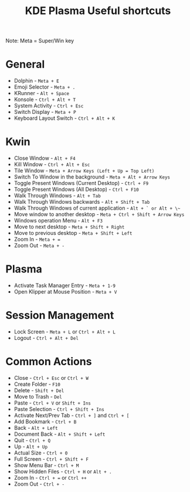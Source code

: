 #+TITLE: KDE Plasma Useful shortcuts
Note: Meta = Super/Win key
* General
  - Dolphin   - ~Meta + E~
  - Emoji Selector - ~Meta + .~
  - KRunner - ~Alt + Space~
  - Konsole - ~Ctrl + Alt + T~
  - System Activity - ~Ctrl + Esc~
  - Switch Display - ~Meta + P~
  - Keyboard Layout Switch - ~Ctrl + Alt + K~
* Kwin
  - Close Window - ~Alt + F4~
  - Kill Window - ~Ctrl + Alt + Esc~
  - Tile Window - ~Meta + Arrow Keys (Left + Up = Top Left)~
  - Switch To Window in the background  - ~Meta + Alt + Arrow Keys~
  - Toggle Present Windows (Current Desktop) - ~Ctrl + F9~
  - Toggle Present Windows (All Desktop) - ~Ctrl + F10~
  - Walk Through Windows - ~Alt + Tab~
  - Walk Through Windows backwards - ~Alt + Shift + Tab~
  - Walk Through Windows of current application - ~Alt + ` or Alt + \~~
  - Move window to another desktop - ~Meta + Ctrl + Shift + Arrow Keys~
  - Windows operation Menu - ~Alt + F3~
  - Move to next desktop - ~Meta + Shift + Right~
  - Move to previous desktop - ~Meta + Shift + Left~
  - Zoom In - ~Meta + =~
  - Zoom Out - ~Meta + -~
* Plasma
  - Activate Task Manager Entry - ~Meta + 1-9~
  - Open Klipper at Mouse Position - ~Meta + V~
* Session Management
  - Lock Screen - ~Meta + L~ or ~Ctrl + Alt + L~
  - Logout      - ~Ctrl + Alt + Del~
* Common Actions
  - Close - ~Ctrl + Esc~ or ~Ctrl + W~
  - Create Folder - ~F10~
  - Delete - ~Shift + Del~
  - Move to Trash - ~Del~
  - Paste - ~Ctrl + V~ or ~Shift + Ins~
  - Paste Selection - ~Ctrl + Shift + Ins~
  - Activate Next/Prev Tab - ~Ctrl + ]~ and ~Ctrl + [~
  - Add Bookmark - ~Ctrl + B~
  - Back - ~Alt + Left~
  - Document Back - ~Alt + Shift + Left~
  - Quit - ~Ctrl + Q~
  - Up - ~Alt + Up~
  - Actual Size - ~Ctrl + 0~
  - Full Screen - ~Ctrl + Shift + F~
  - Show Menu Bar - ~Ctrl + M~
  - Show Hidden Files - ~Ctrl + H~ or ~Alt + .~
  - Zoom In - ~Ctrl + =~ or ~Ctrl ++~
  - Zoom Out - ~Ctrl + -~
